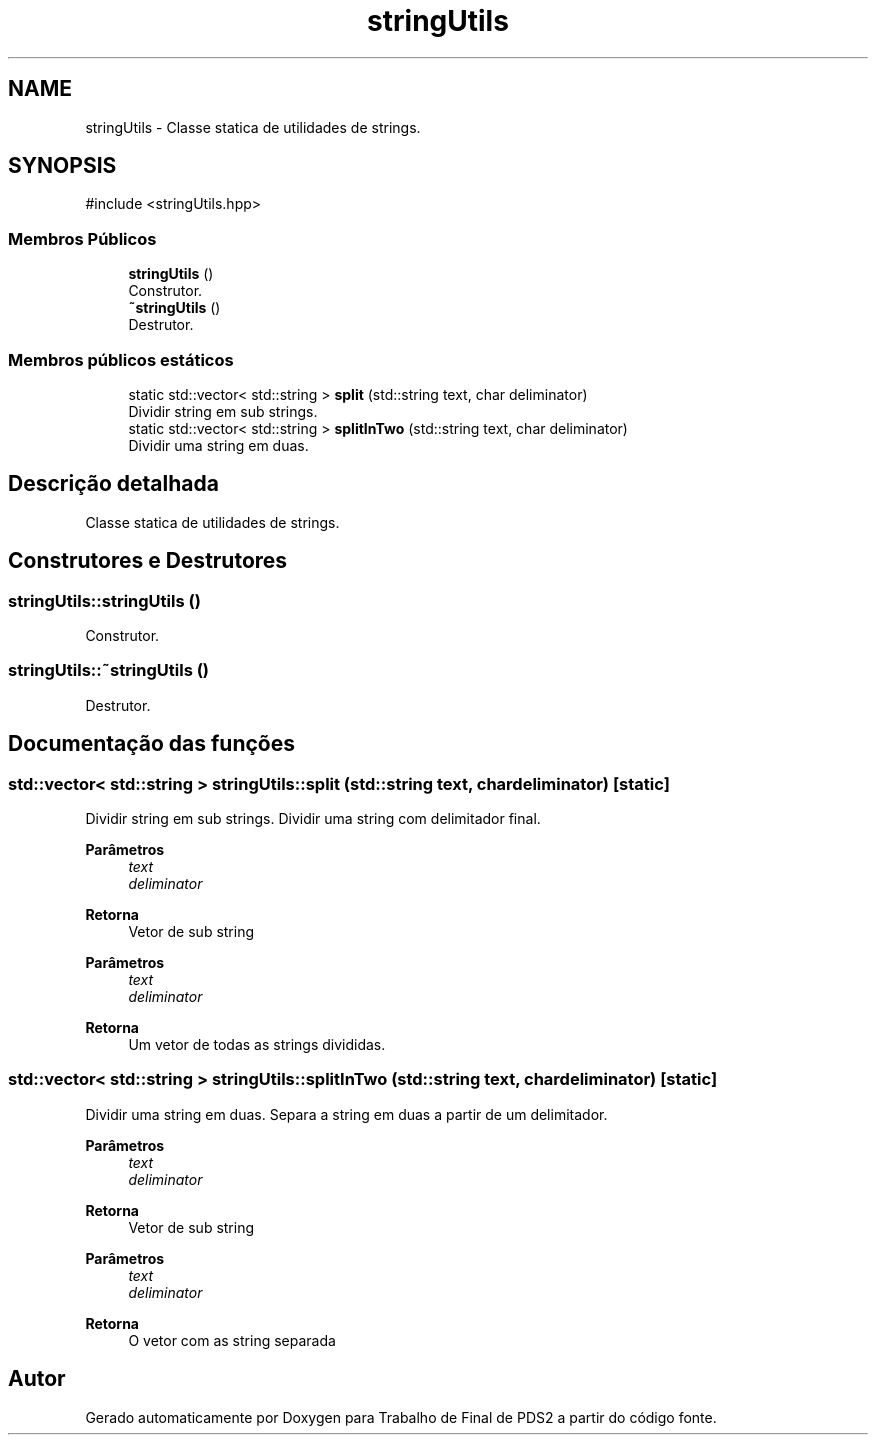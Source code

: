 .TH "stringUtils" 3 "Version 2.0" "Trabalho de Final de PDS2" \" -*- nroff -*-
.ad l
.nh
.SH NAME
stringUtils \- Classe statica de utilidades de strings\&.  

.SH SYNOPSIS
.br
.PP
.PP
\fR#include <stringUtils\&.hpp>\fP
.SS "Membros Públicos"

.in +1c
.ti -1c
.RI "\fBstringUtils\fP ()"
.br
.RI "Construtor\&. "
.ti -1c
.RI "\fB~stringUtils\fP ()"
.br
.RI "Destrutor\&. "
.in -1c
.SS "Membros públicos estáticos"

.in +1c
.ti -1c
.RI "static std::vector< std::string > \fBsplit\fP (std::string text, char deliminator)"
.br
.RI "Dividir string em sub strings\&. "
.ti -1c
.RI "static std::vector< std::string > \fBsplitInTwo\fP (std::string text, char deliminator)"
.br
.RI "Dividir uma string em duas\&. "
.in -1c
.SH "Descrição detalhada"
.PP 
Classe statica de utilidades de strings\&. 
.SH "Construtores e Destrutores"
.PP 
.SS "stringUtils::stringUtils ()"

.PP
Construtor\&. 
.SS "stringUtils::~stringUtils ()"

.PP
Destrutor\&. 
.SH "Documentação das funções"
.PP 
.SS "std::vector< std::string > stringUtils::split (std::string text, char deliminator)\fR [static]\fP"

.PP
Dividir string em sub strings\&. Dividir uma string com delimitador final\&.
.PP
\fBParâmetros\fP
.RS 4
\fItext\fP 
.br
\fIdeliminator\fP 
.RE
.PP
\fBRetorna\fP
.RS 4
Vetor de sub string
.RE
.PP
\fBParâmetros\fP
.RS 4
\fItext\fP 
.br
\fIdeliminator\fP 
.RE
.PP
\fBRetorna\fP
.RS 4
Um vetor de todas as strings divididas\&. 
.RE
.PP

.SS "std::vector< std::string > stringUtils::splitInTwo (std::string text, char deliminator)\fR [static]\fP"

.PP
Dividir uma string em duas\&. Separa a string em duas a partir de um delimitador\&.
.PP
\fBParâmetros\fP
.RS 4
\fItext\fP 
.br
\fIdeliminator\fP 
.RE
.PP
\fBRetorna\fP
.RS 4
Vetor de sub string
.RE
.PP
\fBParâmetros\fP
.RS 4
\fItext\fP 
.br
\fIdeliminator\fP 
.RE
.PP
\fBRetorna\fP
.RS 4
O vetor com as string separada 
.RE
.PP


.SH "Autor"
.PP 
Gerado automaticamente por Doxygen para Trabalho de Final de PDS2 a partir do código fonte\&.
